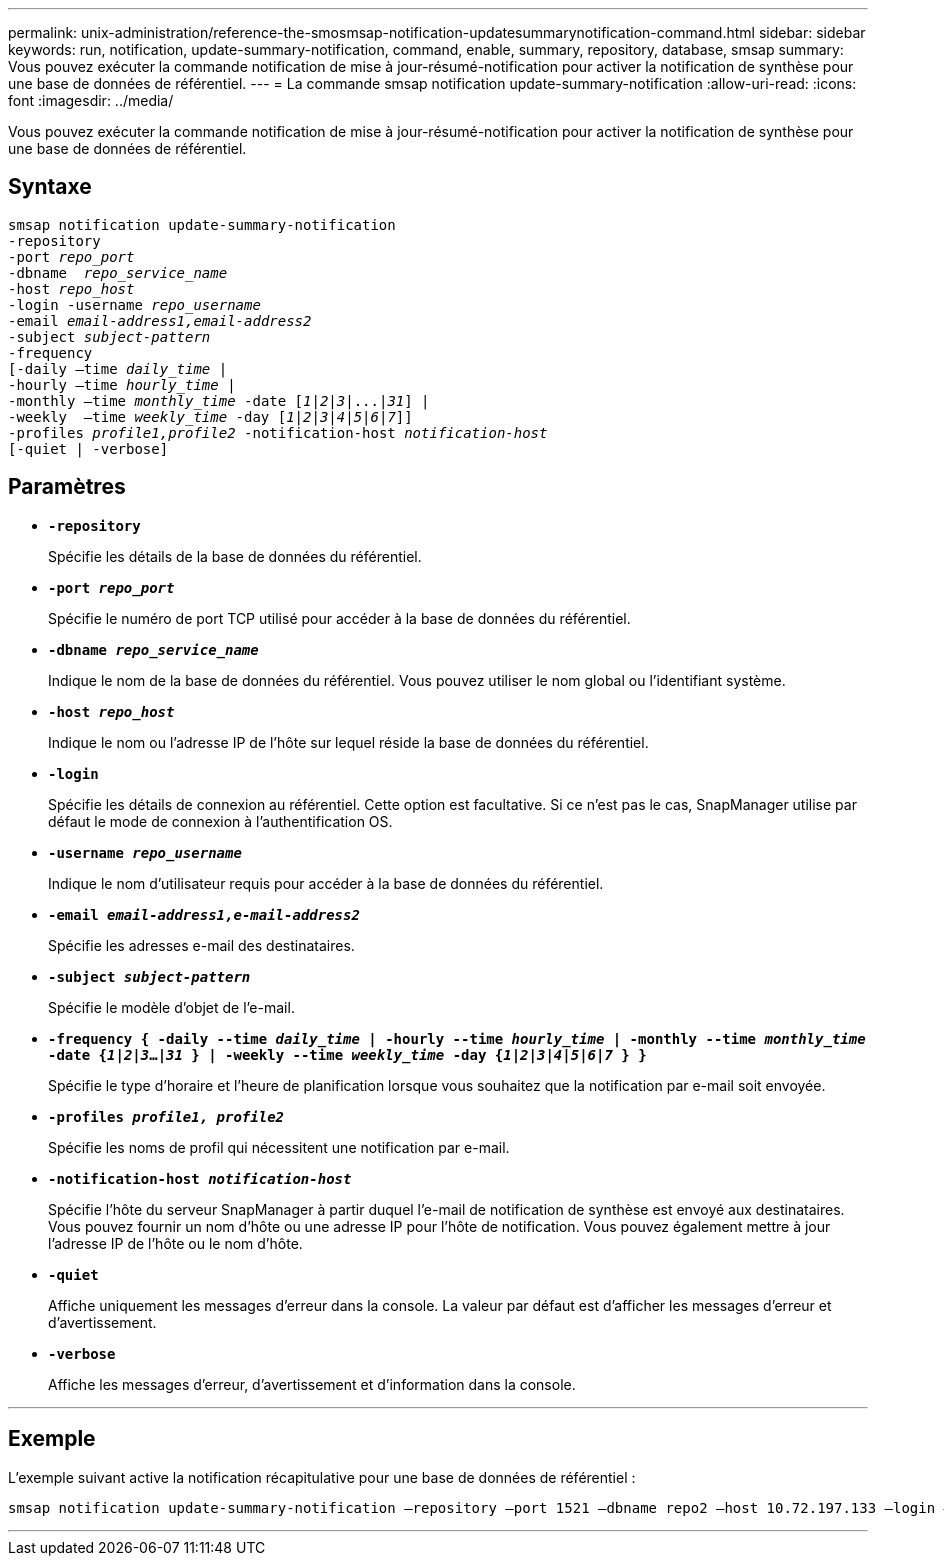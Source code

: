 ---
permalink: unix-administration/reference-the-smosmsap-notification-updatesummarynotification-command.html 
sidebar: sidebar 
keywords: run, notification, update-summary-notification, command, enable, summary, repository, database, smsap 
summary: Vous pouvez exécuter la commande notification de mise à jour-résumé-notification pour activer la notification de synthèse pour une base de données de référentiel. 
---
= La commande smsap notification update-summary-notification
:allow-uri-read: 
:icons: font
:imagesdir: ../media/


[role="lead"]
Vous pouvez exécuter la commande notification de mise à jour-résumé-notification pour activer la notification de synthèse pour une base de données de référentiel.



== Syntaxe

[listing, subs="+macros"]
----
pass:quotes[smsap notification update-summary-notification
-repository
-port _repo_port_
-dbname  _repo_service_name_
-host _repo_host_
-login -username _repo_username_
-email _email-address1,email-address2_
-subject _subject-pattern_
-frequency
[-daily –time _daily_time_ |
-hourly –time _hourly_time_ |
-monthly –time _monthly_time_ -date [_1_|_2_|_3_|...|_31_\] |
-weekly  –time _weekly_time_ -day [_1_|_2_|_3_|_4_|_5_|_6_|_7_\]\]
-profiles _profile1,profile2_ -notification-host _notification-host_
[-quiet | -verbose]]

----


== Paramètres

* `*-repository*`
+
Spécifie les détails de la base de données du référentiel.

* `*-port _repo_port_*`
+
Spécifie le numéro de port TCP utilisé pour accéder à la base de données du référentiel.

* `*-dbname _repo_service_name_*`
+
Indique le nom de la base de données du référentiel. Vous pouvez utiliser le nom global ou l'identifiant système.

* `*-host _repo_host_*`
+
Indique le nom ou l'adresse IP de l'hôte sur lequel réside la base de données du référentiel.

* `*-login*`
+
Spécifie les détails de connexion au référentiel. Cette option est facultative. Si ce n'est pas le cas, SnapManager utilise par défaut le mode de connexion à l'authentification OS.

* `*-username _repo_username_*`
+
Indique le nom d'utilisateur requis pour accéder à la base de données du référentiel.

* `*-email _email-address1,e-mail-address2_*`
+
Spécifie les adresses e-mail des destinataires.

* `*-subject _subject-pattern_*`
+
Spécifie le modèle d'objet de l'e-mail.

* `*-frequency { -daily --time _daily_time_  | -hourly --time _hourly_time_  | -monthly --time _monthly_time_ -date  {_1_|_2_|_3_...|_31_ } | -weekly --time _weekly_time_ -day {_1_|_2_|_3_|_4_|_5_|_6_|_7_ } }*`
+
Spécifie le type d'horaire et l'heure de planification lorsque vous souhaitez que la notification par e-mail soit envoyée.

* `*-profiles _profile1, profile2_*`
+
Spécifie les noms de profil qui nécessitent une notification par e-mail.

* `*-notification-host _notification-host_*`
+
Spécifie l'hôte du serveur SnapManager à partir duquel l'e-mail de notification de synthèse est envoyé aux destinataires. Vous pouvez fournir un nom d'hôte ou une adresse IP pour l'hôte de notification. Vous pouvez également mettre à jour l'adresse IP de l'hôte ou le nom d'hôte.

* `*-quiet*`
+
Affiche uniquement les messages d'erreur dans la console. La valeur par défaut est d'afficher les messages d'erreur et d'avertissement.

* `*-verbose*`
+
Affiche les messages d'erreur, d'avertissement et d'information dans la console.



'''


== Exemple

L'exemple suivant active la notification récapitulative pour une base de données de référentiel :

[listing]
----

smsap notification update-summary-notification –repository –port 1521 –dbname repo2 –host 10.72.197.133 –login –username oba5 –email admin@org.com –subject success –frequency -daily -time 19:30:45 –profiles sales1
----
'''